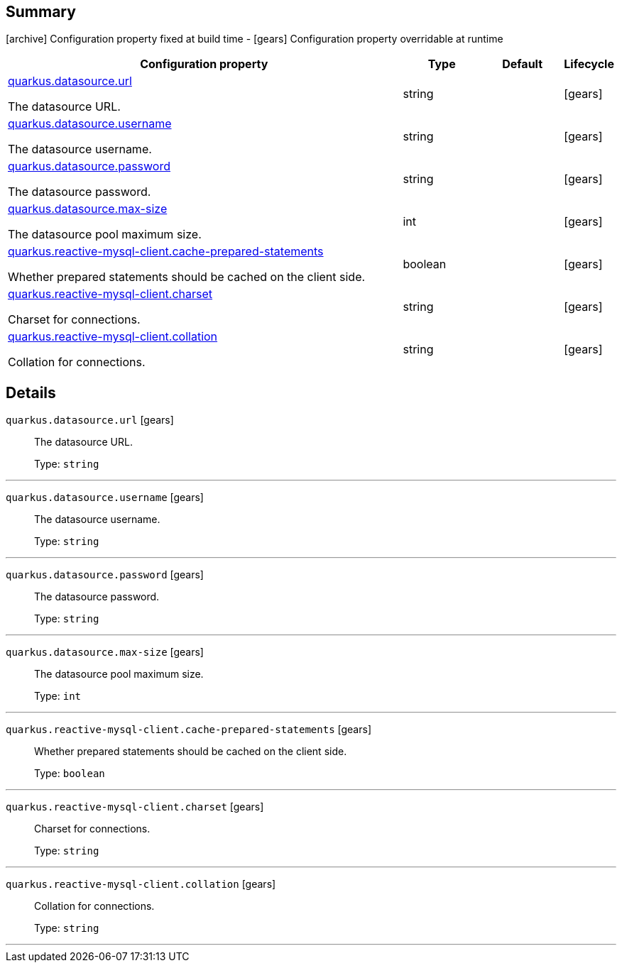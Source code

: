 == Summary

icon:archive[title=Fixed at build time] Configuration property fixed at build time - icon:gears[title=Overridable at runtime]️ Configuration property overridable at runtime 

[cols="50,.^10,.^10,^.^5"]
|===
|Configuration property|Type|Default|Lifecycle

|<<quarkus.datasource.url, quarkus.datasource.url>>

The datasource URL.|string 
|
| icon:gears[title=Overridable at runtime]

|<<quarkus.datasource.username, quarkus.datasource.username>>

The datasource username.|string 
|
| icon:gears[title=Overridable at runtime]

|<<quarkus.datasource.password, quarkus.datasource.password>>

The datasource password.|string 
|
| icon:gears[title=Overridable at runtime]

|<<quarkus.datasource.max-size, quarkus.datasource.max-size>>

The datasource pool maximum size.|int 
|
| icon:gears[title=Overridable at runtime]

|<<quarkus.reactive-mysql-client.cache-prepared-statements, quarkus.reactive-mysql-client.cache-prepared-statements>>

Whether prepared statements should be cached on the client side.|boolean 
|
| icon:gears[title=Overridable at runtime]

|<<quarkus.reactive-mysql-client.charset, quarkus.reactive-mysql-client.charset>>

Charset for connections.|string 
|
| icon:gears[title=Overridable at runtime]

|<<quarkus.reactive-mysql-client.collation, quarkus.reactive-mysql-client.collation>>

Collation for connections.|string 
|
| icon:gears[title=Overridable at runtime]
|===


== Details

[[quarkus.datasource.url]]
`quarkus.datasource.url` icon:gears[title=Overridable at runtime]::
+
--
The datasource URL.

Type: `string` 
--

***

[[quarkus.datasource.username]]
`quarkus.datasource.username` icon:gears[title=Overridable at runtime]::
+
--
The datasource username.

Type: `string` 
--

***

[[quarkus.datasource.password]]
`quarkus.datasource.password` icon:gears[title=Overridable at runtime]::
+
--
The datasource password.

Type: `string` 
--

***

[[quarkus.datasource.max-size]]
`quarkus.datasource.max-size` icon:gears[title=Overridable at runtime]::
+
--
The datasource pool maximum size.

Type: `int` 
--

***

[[quarkus.reactive-mysql-client.cache-prepared-statements]]
`quarkus.reactive-mysql-client.cache-prepared-statements` icon:gears[title=Overridable at runtime]::
+
--
Whether prepared statements should be cached on the client side.

Type: `boolean` 
--

***

[[quarkus.reactive-mysql-client.charset]]
`quarkus.reactive-mysql-client.charset` icon:gears[title=Overridable at runtime]::
+
--
Charset for connections.

Type: `string` 
--

***

[[quarkus.reactive-mysql-client.collation]]
`quarkus.reactive-mysql-client.collation` icon:gears[title=Overridable at runtime]::
+
--
Collation for connections.

Type: `string` 
--

***
